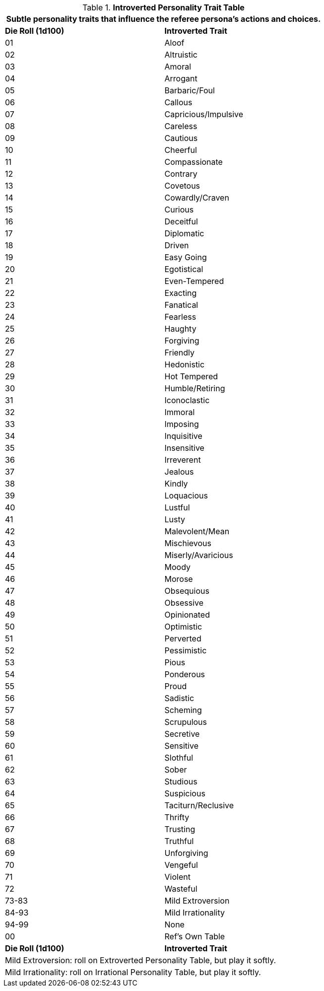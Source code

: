 .*Introverted Personality Trait Table*
[width="75%",cols="^,<",frame="all", stripes="even"]
|===
2+<|Subtle personality traits that influence the referee persona's actions and choices.

s|Die Roll (1d100)
s|Introverted Trait

|01
|Aloof

|02
|Altruistic

|03
|Amoral

|04
|Arrogant

|05
|Barbaric/Foul

|06
|Callous

|07
|Capricious/Impulsive

|08
|Careless

|09
|Cautious

|10
|Cheerful

|11
|Compassionate

|12
|Contrary

|13
|Covetous

|14
|Cowardly/Craven

|15
|Curious

|16
|Deceitful

|17
|Diplomatic

|18
|Driven

|19
|Easy Going

|20
|Egotistical

|21
|Even-Tempered

|22
|Exacting

|23
|Fanatical

|24
|Fearless

|25
|Haughty

|26
|Forgiving

|27
|Friendly

|28
|Hedonistic

|29
|Hot Tempered

|30
|Humble/Retiring

|31
|Iconoclastic

|32
|Immoral

|33
|Imposing

|34
|Inquisitive

|35
|Insensitive

|36
|Irreverent

|37
|Jealous

|38
|Kindly

|39
|Loquacious

|40
|Lustful

|41
|Lusty

|42
|Malevolent/Mean

|43
|Mischievous

|44
|Miserly/Avaricious

|45
|Moody

|46
|Morose

|47
|Obsequious

|48
|Obsessive

|49
|Opinionated

|50
|Optimistic

|51
|Perverted

|52
|Pessimistic

|53
|Pious

|54
|Ponderous

|55
|Proud

|56
|Sadistic

|57
|Scheming

|58
|Scrupulous

|59
|Secretive

|60
|Sensitive

|61
|Slothful

|62
|Sober

|63
|Studious

|64
|Suspicious

|65
|Taciturn/Reclusive

|66
|Thrifty

|67
|Trusting

|68
|Truthful

|69
|Unforgiving

|70
|Vengeful

|71
|Violent

|72
|Wasteful

|73-83
|Mild Extroversion

|84-93
|Mild Irrationality

|94-99
|None

|00
|Ref's Own Table

s|Die Roll (1d100)
s|Introverted Trait

2+<|Mild Extroversion: roll on Extroverted Personality Table, but play it softly.

2+<|Mild Irrationality: roll on Irrational Personality Table, but play it softly.

|===
